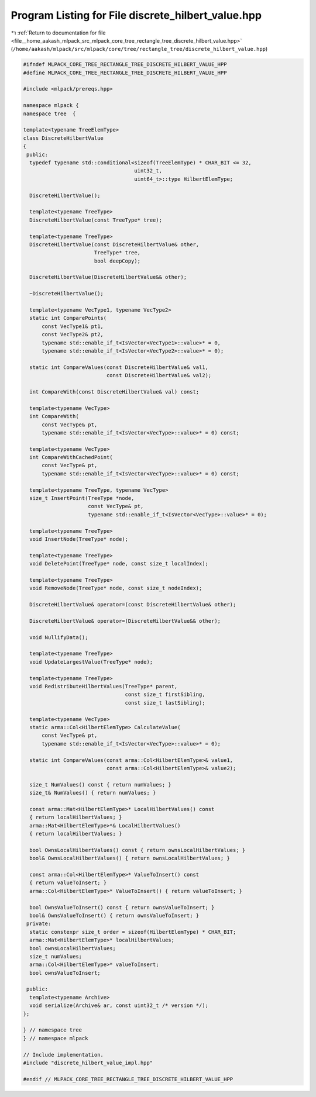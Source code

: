 
.. _program_listing_file__home_aakash_mlpack_src_mlpack_core_tree_rectangle_tree_discrete_hilbert_value.hpp:

Program Listing for File discrete_hilbert_value.hpp
===================================================

|exhale_lsh| :ref:`Return to documentation for file <file__home_aakash_mlpack_src_mlpack_core_tree_rectangle_tree_discrete_hilbert_value.hpp>` (``/home/aakash/mlpack/src/mlpack/core/tree/rectangle_tree/discrete_hilbert_value.hpp``)

.. |exhale_lsh| unicode:: U+021B0 .. UPWARDS ARROW WITH TIP LEFTWARDS

.. code-block:: cpp

   
   #ifndef MLPACK_CORE_TREE_RECTANGLE_TREE_DISCRETE_HILBERT_VALUE_HPP
   #define MLPACK_CORE_TREE_RECTANGLE_TREE_DISCRETE_HILBERT_VALUE_HPP
   
   #include <mlpack/prereqs.hpp>
   
   namespace mlpack {
   namespace tree  {
   
   template<typename TreeElemType>
   class DiscreteHilbertValue
   {
    public:
     typedef typename std::conditional<sizeof(TreeElemType) * CHAR_BIT <= 32,
                                       uint32_t,
                                       uint64_t>::type HilbertElemType;
   
     DiscreteHilbertValue();
   
     template<typename TreeType>
     DiscreteHilbertValue(const TreeType* tree);
   
     template<typename TreeType>
     DiscreteHilbertValue(const DiscreteHilbertValue& other,
                          TreeType* tree,
                          bool deepCopy);
   
     DiscreteHilbertValue(DiscreteHilbertValue&& other);
   
     ~DiscreteHilbertValue();
   
     template<typename VecType1, typename VecType2>
     static int ComparePoints(
         const VecType1& pt1,
         const VecType2& pt2,
         typename std::enable_if_t<IsVector<VecType1>::value>* = 0,
         typename std::enable_if_t<IsVector<VecType2>::value>* = 0);
   
     static int CompareValues(const DiscreteHilbertValue& val1,
                              const DiscreteHilbertValue& val2);
   
     int CompareWith(const DiscreteHilbertValue& val) const;
   
     template<typename VecType>
     int CompareWith(
         const VecType& pt,
         typename std::enable_if_t<IsVector<VecType>::value>* = 0) const;
   
     template<typename VecType>
     int CompareWithCachedPoint(
         const VecType& pt,
         typename std::enable_if_t<IsVector<VecType>::value>* = 0) const;
   
     template<typename TreeType, typename VecType>
     size_t InsertPoint(TreeType *node,
                        const VecType& pt,
                        typename std::enable_if_t<IsVector<VecType>::value>* = 0);
   
     template<typename TreeType>
     void InsertNode(TreeType* node);
   
     template<typename TreeType>
     void DeletePoint(TreeType* node, const size_t localIndex);
   
     template<typename TreeType>
     void RemoveNode(TreeType* node, const size_t nodeIndex);
   
     DiscreteHilbertValue& operator=(const DiscreteHilbertValue& other);
   
     DiscreteHilbertValue& operator=(DiscreteHilbertValue&& other);
   
     void NullifyData();
   
     template<typename TreeType>
     void UpdateLargestValue(TreeType* node);
   
     template<typename TreeType>
     void RedistributeHilbertValues(TreeType* parent,
                                    const size_t firstSibling,
                                    const size_t lastSibling);
   
     template<typename VecType>
     static arma::Col<HilbertElemType> CalculateValue(
         const VecType& pt,
         typename std::enable_if_t<IsVector<VecType>::value>* = 0);
   
     static int CompareValues(const arma::Col<HilbertElemType>& value1,
                              const arma::Col<HilbertElemType>& value2);
   
     size_t NumValues() const { return numValues; }
     size_t& NumValues() { return numValues; }
   
     const arma::Mat<HilbertElemType>* LocalHilbertValues() const
     { return localHilbertValues; }
     arma::Mat<HilbertElemType>*& LocalHilbertValues()
     { return localHilbertValues; }
   
     bool OwnsLocalHilbertValues() const { return ownsLocalHilbertValues; }
     bool& OwnsLocalHilbertValues() { return ownsLocalHilbertValues; }
   
     const arma::Col<HilbertElemType>* ValueToInsert() const
     { return valueToInsert; }
     arma::Col<HilbertElemType>* ValueToInsert() { return valueToInsert; }
   
     bool OwnsValueToInsert() const { return ownsValueToInsert; }
     bool& OwnsValueToInsert() { return ownsValueToInsert; }
    private:
     static constexpr size_t order = sizeof(HilbertElemType) * CHAR_BIT;
     arma::Mat<HilbertElemType>* localHilbertValues;
     bool ownsLocalHilbertValues;
     size_t numValues;
     arma::Col<HilbertElemType>* valueToInsert;
     bool ownsValueToInsert;
   
    public:
     template<typename Archive>
     void serialize(Archive& ar, const uint32_t /* version */);
   };
   
   } // namespace tree
   } // namespace mlpack
   
   // Include implementation.
   #include "discrete_hilbert_value_impl.hpp"
   
   #endif // MLPACK_CORE_TREE_RECTANGLE_TREE_DISCRETE_HILBERT_VALUE_HPP
